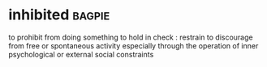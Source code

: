 * inhibited :bagpie:
to prohibit from doing something
to hold in check : restrain
to discourage from free or spontaneous activity especially through the operation of inner psychological or external social constraints
